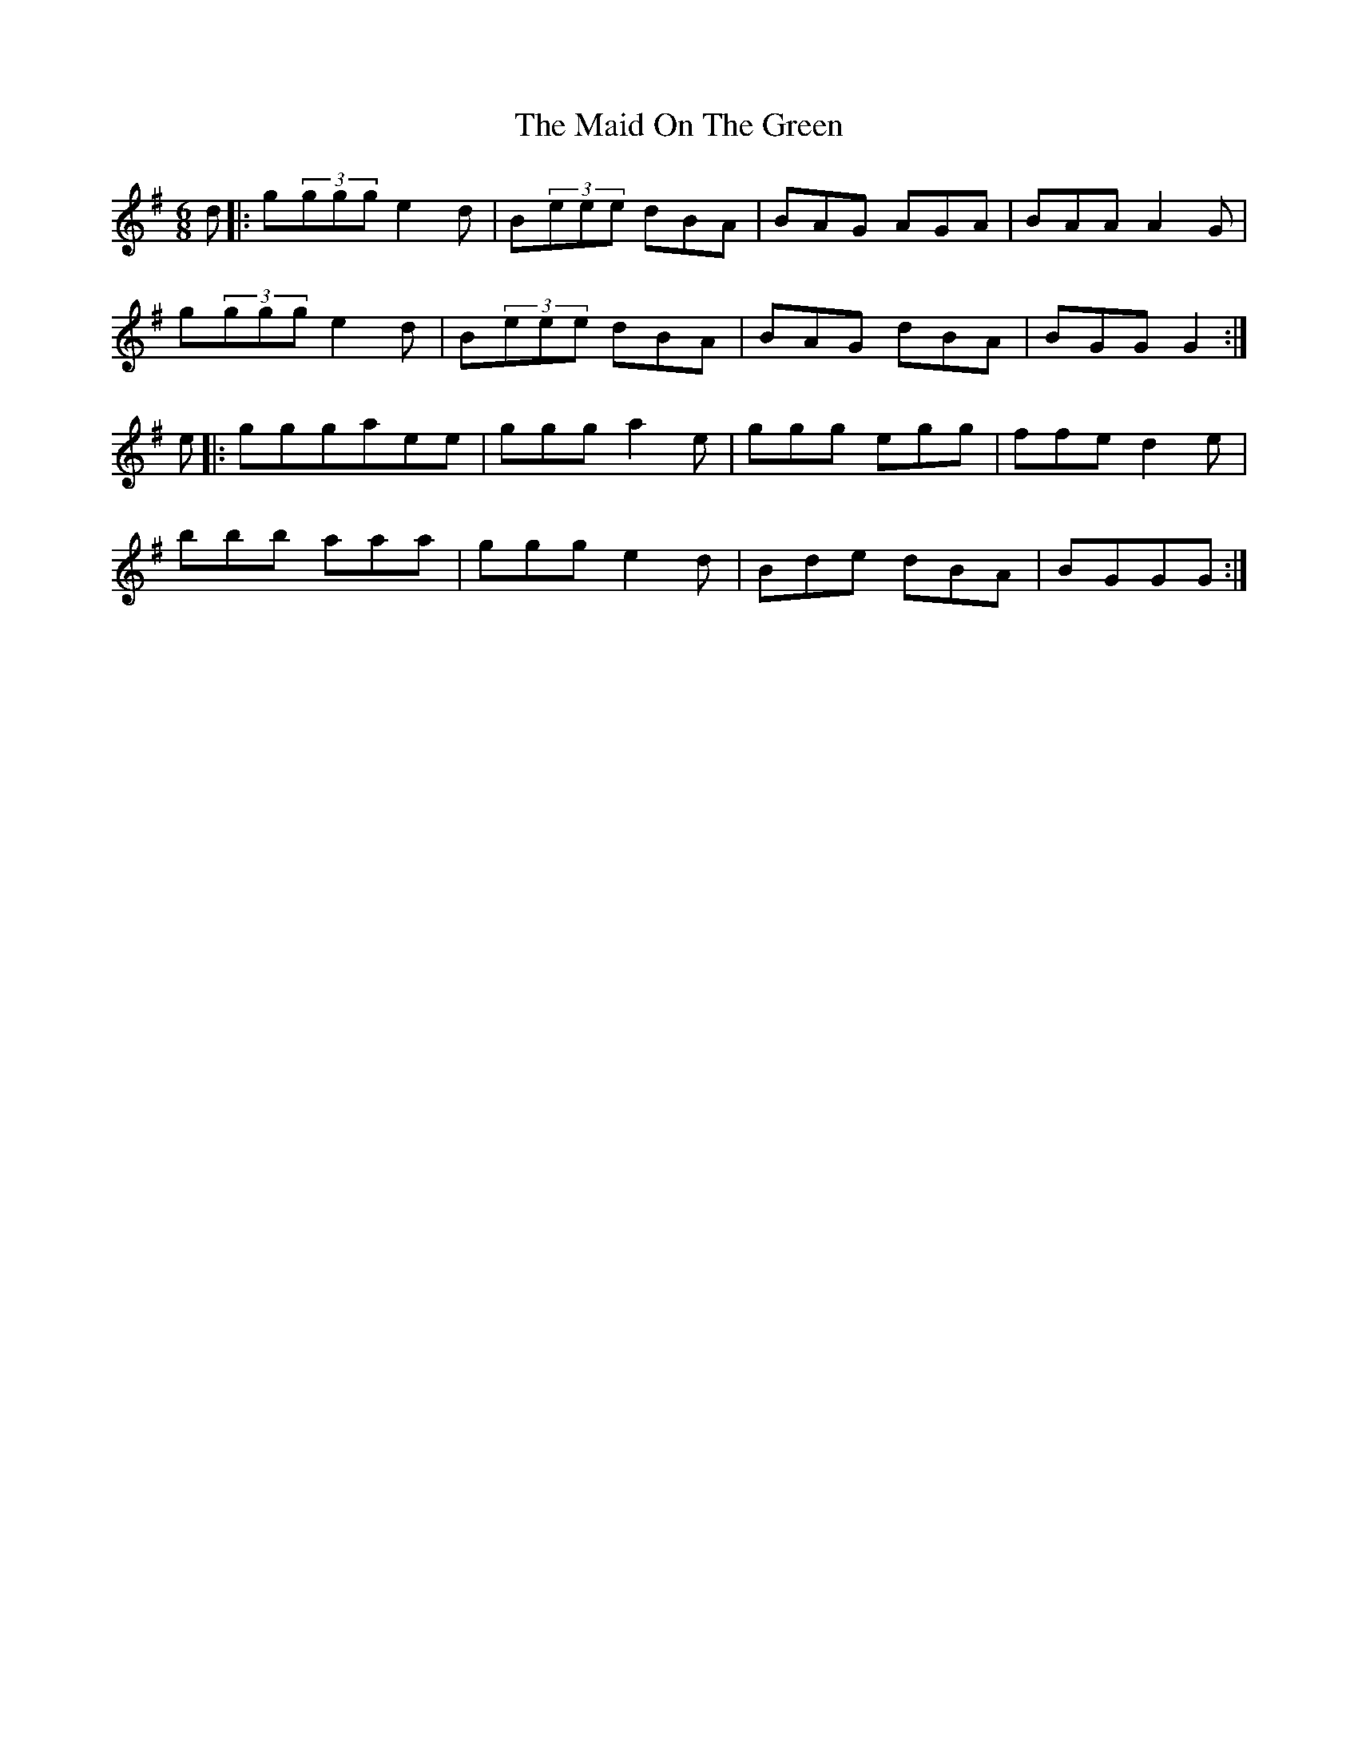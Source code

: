 X: 25004
T: Maid On The Green, The
R: jig
M: 6/8
K: Gmajor
d|:g(3ggg e2d|B(3eee dBA|BAG AGA|BAA A2G|
g(3ggg e2d|B(3eee dBA|BAG dBA|BGGG2:|
e|:gggaee|ggga2e|ggg egg|ffe d2e|
bbb aaa|ggg e2d|Bde dBA|BGGG:|

